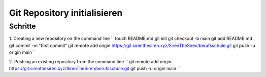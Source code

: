 .. _init-repo:

Git Repository initialisieren
=====================================================

Schritte
--------

1. Creating a new repository on the command line
``
touch README.md
git init
git checkout -b main
git add README.md
git commit -m "first commit"
git remote add origin https://git.sirenthesiren.xyz/SirenTheSiren/berufsschule.git
git push -u origin main
``

2. Pushing an existing repository from the command line
``
git remote add origin https://git.sirenthesiren.xyz/SirenTheSiren/berufsschule.git
git push -u origin main
``
